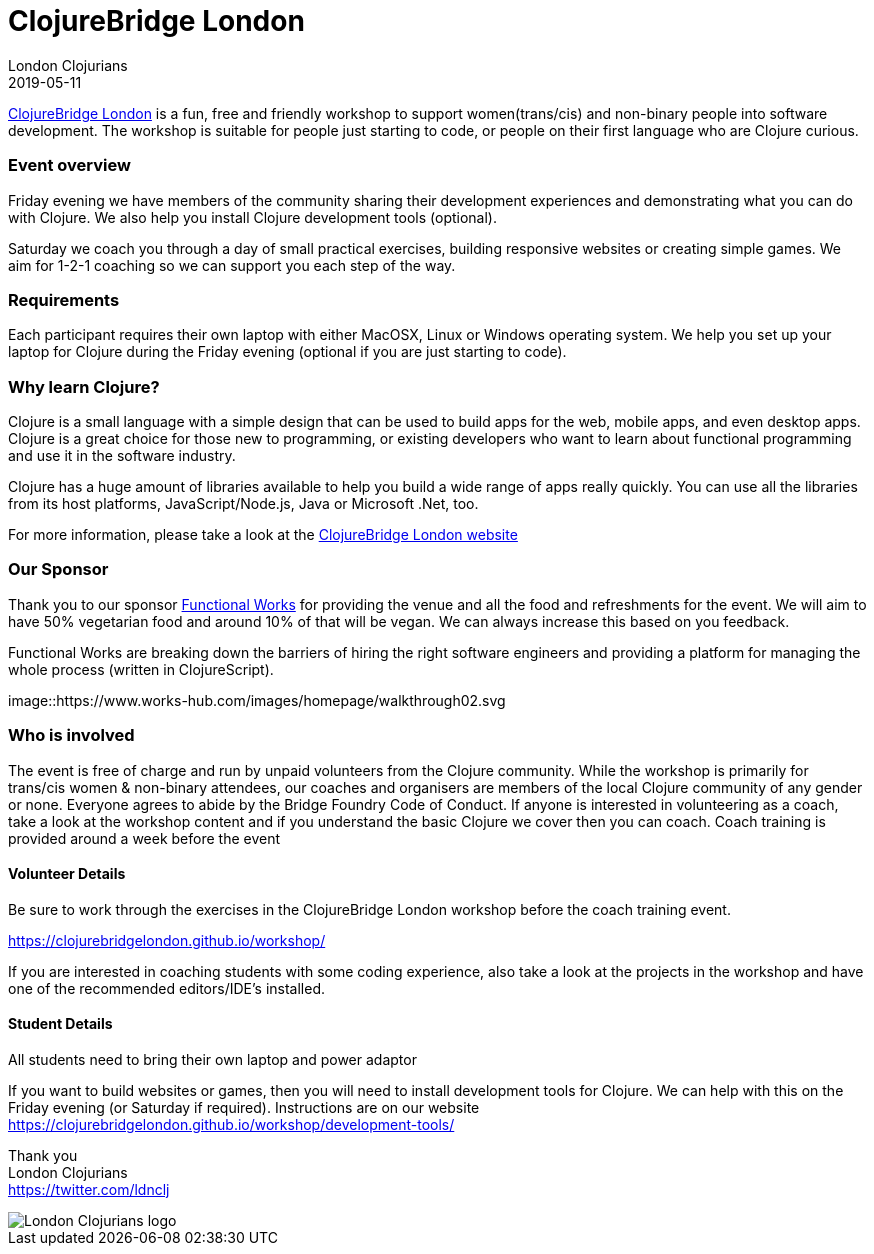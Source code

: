 = ClojureBridge London
London Clojurians
2019-05-11
:jbake-type: event
:jbake-edition: 2019
:jbake-link: https://www.bridgetroll.org/events/471
:jbake-location: London, United Kingdom
:jbake-start: 2019-05-10
:jbake-end: 2019-05-11

https://clojurebridgelondon.github.io/[ClojureBridge London] is a fun, free and friendly workshop to support women(trans/cis) and non-binary people into software development. The workshop is suitable for people just starting to code, or people on their first language who are Clojure curious.

=== Event overview
Friday evening we have members of the community sharing their development experiences and demonstrating what you can do with Clojure. We also help you install Clojure development tools (optional).

Saturday we coach you through a day of small practical exercises, building responsive websites or creating simple games. We aim for 1-2-1 coaching so we can support you each step of the way.

=== Requirements
Each participant requires their own laptop with either MacOSX, Linux or Windows operating system. We help you set up your laptop for Clojure during the Friday evening (optional if you are just starting to code).

=== Why learn Clojure?
Clojure is a small language with a simple design that can be used to build apps for the web, mobile apps, and even desktop apps. Clojure is a great choice for those new to programming, or existing developers who want to learn about functional programming and use it in the software industry.

Clojure has a huge amount of libraries available to help you build a wide range of apps really quickly. You can use all the libraries from its host platforms, JavaScript/Node.js, Java or Microsoft .Net, too.

For more information, please take a look at the https://clojurebridgelondon.github.io/[ClojureBridge London website]

=== Our Sponsor
Thank you to our sponsor https://functional.works-hub.com/[Functional Works] for providing the venue and all the food and refreshments for the event. We will aim to have 50% vegetarian food and around 10% of that will be vegan. We can always increase this based on you feedback.

Functional Works are breaking down the barriers of hiring the right software engineers and providing a platform for managing the whole process (written in ClojureScript).

image::https://www.works-hub.com/images/homepage/walkthrough02.svg

=== Who is involved
The event is free of charge and run by unpaid volunteers from the Clojure community. While the workshop is primarily for trans/cis women & non-binary attendees, our coaches and organisers are members of the local Clojure community of any gender or none. Everyone agrees to abide by the Bridge Foundry Code of Conduct.
If anyone is interested in volunteering as a coach, take a look at the workshop content and if you understand the basic Clojure we cover then you can coach. Coach training is provided around a week before the event

==== Volunteer Details
Be sure to work through the exercises in the ClojureBridge London workshop before the coach training event.

https://clojurebridgelondon.github.io/workshop/

If you are interested in coaching students with some coding experience, also take a look at the projects in the workshop and have one of the recommended editors/IDE's installed.

==== Student Details
All students need to bring their own laptop and power adaptor

If you want to build websites or games, then you will need to install development tools for Clojure. We can help with this on the Friday evening (or Saturday if required). Instructions are on our website https://clojurebridgelondon.github.io/workshop/development-tools/


Thank you +
London Clojurians +
https://twitter.com/ldnclj

image::https://raw.githubusercontent.com/jr0cket/london-clojurians-logo/master/london-clojurians-logo.png[London Clojurians logo]
